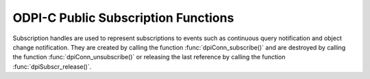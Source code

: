 .. _dpiSubscrFunctions:

ODPI-C Public Subscription Functions
------------------------------------

Subscription handles are used to represent subscriptions to events such as
continuous query notification and object change notification. They are created
by calling the function :func:`dpiConn_subscribe()` and are destroyed
by calling the function :func:`dpiConn_unsubscribe()` or releasing the last
reference by calling the function :func:`dpiSubscr_release()`.

.. function:: int dpiSubscr_addRef(dpiSubscr \*subscr)

    Adds a reference to the subscription. This is intended for situations where
    a reference to the subscription needs to be maintained independently of the
    reference returned when the subscription was created.

    The function returns DPI_SUCCESS for success and DPI_FAILURE for failure.

    **subscr** [IN] -- the subscription to which a reference is to be added. If
    the reference is NULL or invalid an error is returned.


.. function:: int dpiSubscr_prepareStmt(dpiSubscr \*subscr, const char \*sql, \
        uint32_t sqlLength, dpiStmt \**stmt)

    Prepares a statement for registration on the subscription. The statement is
    then registered by calling the function :func:`dpiStmt_execute()`. The
    reference to the statement that is returned should be released as soon as
    it is no longer needed.

    The function returns DPI_SUCCESS for success and DPI_FAILURE for failure.

    **subscr** [IN] -- a reference to the subscription on which the statement
    is to be prepared for registration. If the reference is NULL or invalid an
    error is returned.

    **sql** [IN] -- the SQL that is to be prepared, as a byte string in the
    encoding used for CHAR data.

    **sqlLength** [IN] -- the length of the sql parameter, in bytes.

    **stmt** [OUT] -- a reference to the statement that was prepared, which
    will be populated when the function completes successfully.


.. function:: int dpiSubscr_release(dpiSubscr \*subscr)

    Releases a reference to the subscription. A count of the references to the
    subscription is maintained and when this count reaches zero, the memory
    associated with the subscription is freed. The subscription is also
    deregistered so that notifications are no longer sent, if this was not
    already done using the function :func:`dpiConn_unsubscribe()`.

    The function returns DPI_SUCCESS for success and DPI_FAILURE for failure.

    **subscr** [IN] -- the subscription from which a reference is to be
    released. If the reference is NULL or invalid an error is returned.

